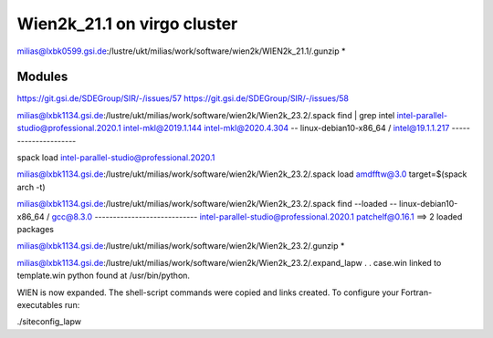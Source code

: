 Wien2k_21.1 on virgo cluster
============================

milias@lxbk0599.gsi.de:/lustre/ukt/milias/work/software/wien2k/WIEN2k_21.1/.gunzip *

Modules
-------
https://git.gsi.de/SDEGroup/SIR/-/issues/57
https://git.gsi.de/SDEGroup/SIR/-/issues/58

milias@lxbk1134.gsi.de:/lustre/ukt/milias/work/software/wien2k/Wien2k_23.2/.spack find | grep intel
intel-parallel-studio@professional.2020.1
intel-mkl@2019.1.144
intel-mkl@2020.4.304
-- linux-debian10-x86_64 / intel@19.1.1.217 ---------------------


spack load intel-parallel-studio@professional.2020.1

milias@lxbk1134.gsi.de:/lustre/ukt/milias/work/software/wien2k/Wien2k_23.2/.spack load amdfftw@3.0 target=$(spack arch -t)


milias@lxbk1134.gsi.de:/lustre/ukt/milias/work/software/wien2k/Wien2k_23.2/.spack find --loaded
-- linux-debian10-x86_64 / gcc@8.3.0 ----------------------------
intel-parallel-studio@professional.2020.1  patchelf@0.16.1
==> 2 loaded packages

milias@lxbk1134.gsi.de:/lustre/ukt/milias/work/software/wien2k/Wien2k_23.2/.gunzip *

milias@lxbk1134.gsi.de:/lustre/ukt/milias/work/software/wien2k/Wien2k_23.2/.expand_lapw
.
.
case.win   linked to   template.win
python found at /usr/bin/python.

WIEN is now expanded. The shell-script commands were copied and links created.
To configure your Fortran-executables run:

./siteconfig_lapw


